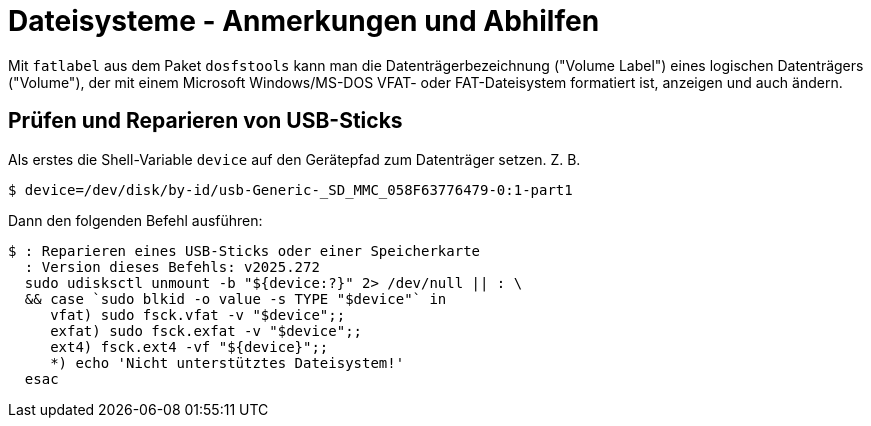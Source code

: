 ﻿Dateisysteme - Anmerkungen und Abhilfen
=======================================

Mit `fatlabel` aus dem Paket `dosfstools` kann man die Datenträgerbezeichnung ("Volume Label") eines logischen Datenträgers ("Volume"), der mit einem Microsoft Windows/MS-DOS VFAT- oder FAT-Dateisystem formatiert ist, anzeigen und auch ändern.


Prüfen und Reparieren von USB-Sticks
------------------------------------

Als erstes die Shell-Variable `device` auf den Gerätepfad zum Datenträger setzen. Z. B.

----
$ device=/dev/disk/by-id/usb-Generic-_SD_MMC_058F63776479-0:1-part1
----

Dann den folgenden Befehl ausführen:

----
$ : Reparieren eines USB-Sticks oder einer Speicherkarte
  : Version dieses Befehls: v2025.272
  sudo udisksctl unmount -b "${device:?}" 2> /dev/null || : \
  && case `sudo blkid -o value -s TYPE "$device"` in
     vfat) sudo fsck.vfat -v "$device";;
     exfat) sudo fsck.exfat -v "$device";;
     ext4) fsck.ext4 -vf "${device}";;
     *) echo 'Nicht unterstütztes Dateisystem!'
  esac
----
